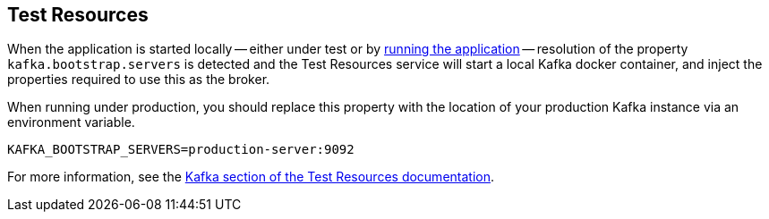 == Test Resources

When the application is started locally -- either under test or by <<running-the-application,running the application>> -- resolution of the property `kafka.bootstrap.servers` is detected and the Test Resources service will start a local Kafka docker container, and inject the properties required to use this as the broker.

When running under production, you should replace this property with the location of your production Kafka instance via an environment variable.

[source,shell]
----
KAFKA_BOOTSTRAP_SERVERS=production-server:9092
----

For more information, see the https://micronaut-projects.github.io/micronaut-test-resources/snapshot/guide/#modules-kafka[Kafka section of the Test Resources documentation].